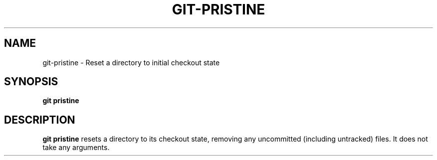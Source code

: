 .TH GIT-PRISTINE 1 2024-02-06 v1.0
.SH NAME
git-pristine - Reset a directory to initial checkout state
.SH SYNOPSIS
.B git pristine
.SH DESCRIPTION
.B git pristine
resets a directory to its checkout state, removing any uncommitted
(including untracked) files. It does not take any arguments.
